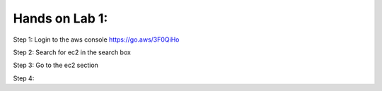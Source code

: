 Hands on Lab 1:
===============

Step 1: Login to the aws console https://go.aws/3F0QiHo

Step 2: Search for ec2 in the search box

Step 3: Go to the ec2 section

Step 4: 